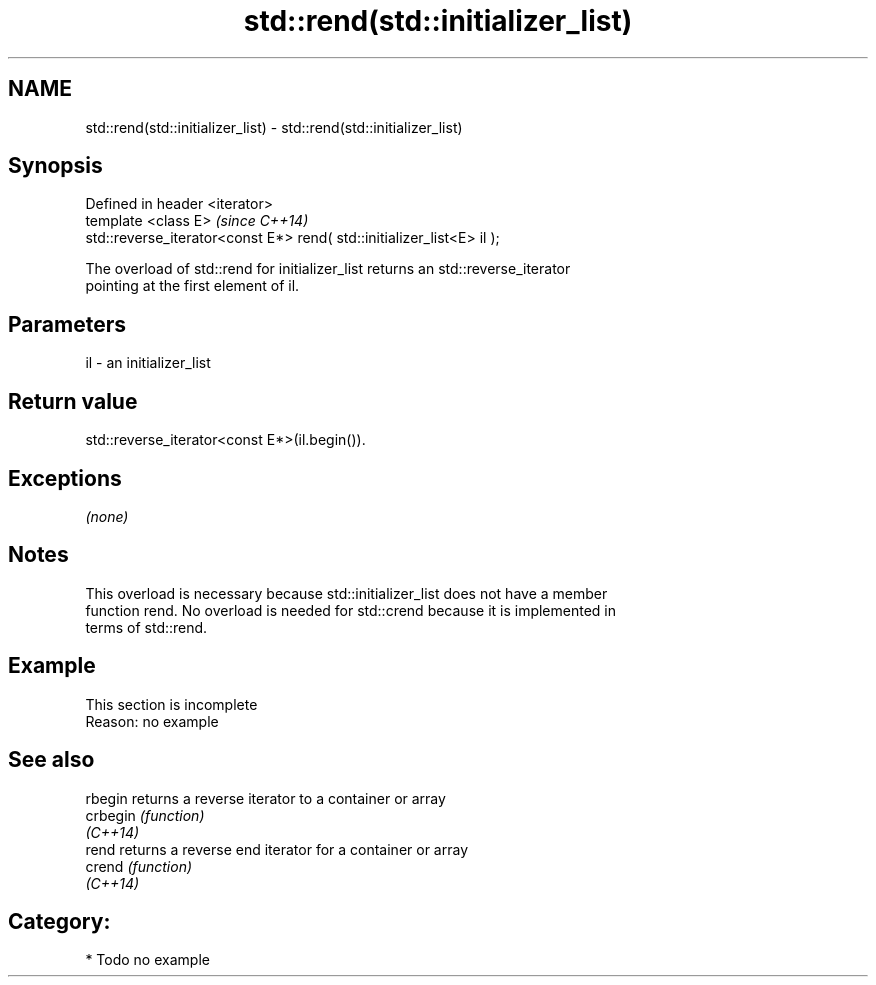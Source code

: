 .TH std::rend(std::initializer_list) 3 "2018.03.28" "http://cppreference.com" "C++ Standard Libary"
.SH NAME
std::rend(std::initializer_list) \- std::rend(std::initializer_list)

.SH Synopsis
   Defined in header <iterator>
   template <class E>                                                    \fI(since C++14)\fP
   std::reverse_iterator<const E*> rend( std::initializer_list<E> il );

   The overload of std::rend for initializer_list returns an std::reverse_iterator
   pointing at the first element of il.

.SH Parameters

   il - an initializer_list

.SH Return value

   std::reverse_iterator<const E*>(il.begin()).

.SH Exceptions

   \fI(none)\fP

.SH Notes

   This overload is necessary because std::initializer_list does not have a member
   function rend. No overload is needed for std::crend because it is implemented in
   terms of std::rend.

.SH Example

    This section is incomplete
    Reason: no example

.SH See also

   rbegin  returns a reverse iterator to a container or array
   crbegin \fI(function)\fP
   \fI(C++14)\fP
   rend    returns a reverse end iterator for a container or array
   crend   \fI(function)\fP
   \fI(C++14)\fP

.SH Category:

     * Todo no example
